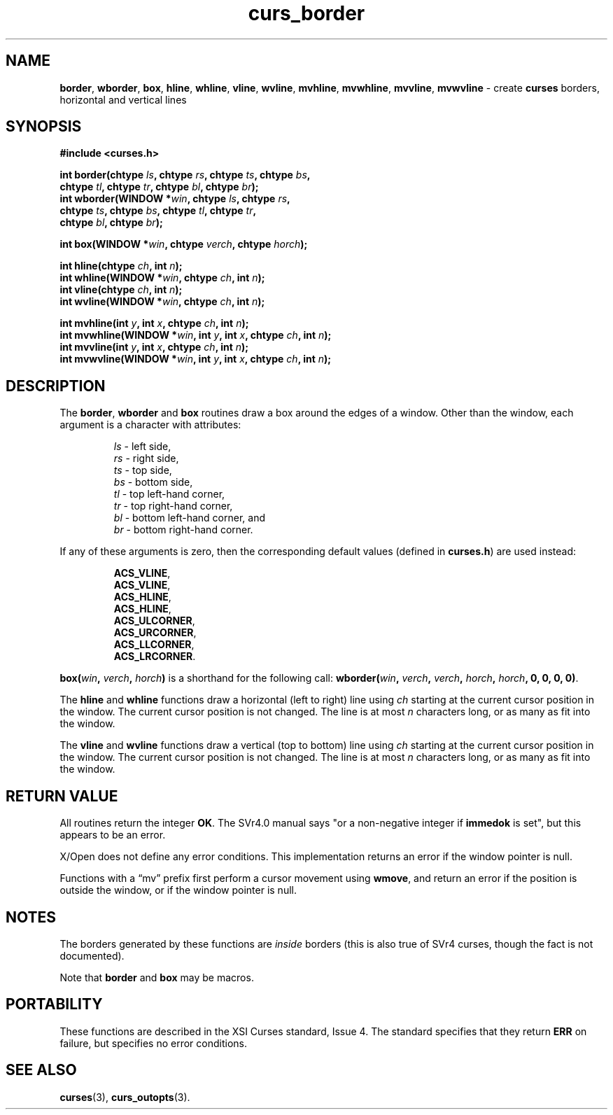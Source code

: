 .\" $OpenBSD: curs_border.3,v 1.11 2010/01/12 23:21:58 nicm Exp $
.\"
.\"***************************************************************************
.\" Copyright 2018-2022,2023 Thomas E. Dickey                                *
.\" Copyright 1998-2007,2010 Free Software Foundation, Inc.                  *
.\"                                                                          *
.\" Permission is hereby granted, free of charge, to any person obtaining a  *
.\" copy of this software and associated documentation files (the            *
.\" "Software"), to deal in the Software without restriction, including      *
.\" without limitation the rights to use, copy, modify, merge, publish,      *
.\" distribute, distribute with modifications, sublicense, and/or sell       *
.\" copies of the Software, and to permit persons to whom the Software is    *
.\" furnished to do so, subject to the following conditions:                 *
.\"                                                                          *
.\" The above copyright notice and this permission notice shall be included  *
.\" in all copies or substantial portions of the Software.                   *
.\"                                                                          *
.\" THE SOFTWARE IS PROVIDED "AS IS", WITHOUT WARRANTY OF ANY KIND, EXPRESS  *
.\" OR IMPLIED, INCLUDING BUT NOT LIMITED TO THE WARRANTIES OF               *
.\" MERCHANTABILITY, FITNESS FOR A PARTICULAR PURPOSE AND NONINFRINGEMENT.   *
.\" IN NO EVENT SHALL THE ABOVE COPYRIGHT HOLDERS BE LIABLE FOR ANY CLAIM,   *
.\" DAMAGES OR OTHER LIABILITY, WHETHER IN AN ACTION OF CONTRACT, TORT OR    *
.\" OTHERWISE, ARISING FROM, OUT OF OR IN CONNECTION WITH THE SOFTWARE OR    *
.\" THE USE OR OTHER DEALINGS IN THE SOFTWARE.                               *
.\"                                                                          *
.\" Except as contained in this notice, the name(s) of the above copyright   *
.\" holders shall not be used in advertising or otherwise to promote the     *
.\" sale, use or other dealings in this Software without prior written       *
.\" authorization.                                                           *
.\"***************************************************************************
.\"
.\" $Id: curs_border.3,v 1.11 2010/01/12 23:21:58 nicm Exp $
.TH curs_border 3 2023-07-01 "ncurses 6.4" "Library calls"
.ie \n(.g .ds `` \(lq
.el       .ds `` ``
.ie \n(.g .ds '' \(rq
.el       .ds '' ''
.na
.hy 0
.SH NAME
\fBborder\fP,
\fBwborder\fP,
\fBbox\fP,
\fBhline\fP,
\fBwhline\fP,
\fBvline\fP,
\fBwvline\fP,
\fBmvhline\fP,
\fBmvwhline\fP,
\fBmvvline\fP,
\fBmvwvline\fP \- create \fBcurses\fP borders, horizontal and vertical lines
.ad
.hy
.SH SYNOPSIS
\fB#include <curses.h>\fP
.sp
\fBint border(chtype \fIls\fB, chtype \fIrs\fB, chtype \fIts\fB, chtype \fIbs\fB,\fR
           \fBchtype \fItl\fB, chtype \fItr\fB, chtype \fIbl\fB, chtype \fIbr\fB);\fR
.br
\fBint wborder(WINDOW *\fIwin\fB, chtype \fIls\fB, chtype \fIrs\fB,\fR
            \fBchtype \fIts\fB, chtype \fIbs\fB, chtype \fItl\fB, chtype \fItr\fB,\fR
            \fBchtype \fIbl\fB, chtype \fIbr\fB);\fR
.sp
\fBint box(WINDOW *\fIwin\fB, chtype \fIverch\fB, chtype \fIhorch\fB);\fR
.sp
\fBint hline(chtype \fIch\fB, int \fIn\fB);\fR
.br
\fBint whline(WINDOW *\fIwin\fB, chtype \fIch\fB, int \fIn\fB);\fR
.br
\fBint vline(chtype \fIch\fB, int \fIn\fB);\fR
.br
\fBint wvline(WINDOW *\fIwin\fB, chtype \fIch\fB, int \fIn\fB);\fR
.sp
\fBint mvhline(int \fIy\fB, int \fIx\fB, chtype \fIch\fB, int \fIn\fB);\fR
.br
\fBint mvwhline(WINDOW *\fIwin\fB, int \fIy\fB, int \fIx\fB, chtype \fIch\fB, int \fIn\fB);\fR
.br
\fBint mvvline(int \fIy\fB, int \fIx\fB, chtype \fIch\fB, int \fIn\fB);\fR
.br
\fBint mvwvline(WINDOW *\fIwin\fB, int \fIy\fB, int \fIx\fB, chtype \fIch\fB, int \fIn\fB);\fR
.SH DESCRIPTION
The \fBborder\fP, \fBwborder\fP and \fBbox\fP routines
draw a box around the edges of a window.
Other than the window, each argument is a character with attributes:
.sp
.RS
\fIls\fP \- left side,
.br
\fIrs\fP \- right side,
.br
\fIts\fP \- top side,
.br
\fIbs\fP \- bottom side,
.br
\fItl\fP \- top left-hand corner,
.br
\fItr\fP \- top right-hand corner,
.br
\fIbl\fP \- bottom left-hand corner, and
.br
\fIbr\fP \- bottom right-hand corner.
.RE
.PP
If any of these arguments is zero, then the corresponding
default values (defined in \fBcurses.h\fP) are used instead:
.sp
.RS
\fBACS_VLINE\fP,
.br
\fBACS_VLINE\fP,
.br
\fBACS_HLINE\fP,
.br
\fBACS_HLINE\fP,
.br
\fBACS_ULCORNER\fP,
.br
\fBACS_URCORNER\fP,
.br
\fBACS_LLCORNER\fP,
.br
\fBACS_LRCORNER\fP.
.RE
.PP
\fBbox(\fIwin\fB, \fIverch\fB, \fIhorch\fB)\fR is a shorthand
for the following call: \fBwborder(\fIwin\fB,\fR \fIverch\fB,\fR
\fIverch\fB,\fR \fIhorch\fB,\fR \fIhorch\fB, 0, 0, 0, 0)\fR.
.PP
The \fBhline\fP and \fBwhline\fP functions draw a horizontal (left to right)
line using \fIch\fP starting at the current cursor position in the window.
The
current cursor position is not changed.
The line is at most \fIn\fP characters
long, or as many as fit into the window.
.PP
The \fBvline\fP and \fBwvline\fP functions draw a vertical (top to bottom) line
using \fIch\fP starting at the current cursor position in the window.
The
current cursor position is not changed.
The line is at most \fIn\fP characters
long, or as many as fit into the window.
.SH RETURN VALUE
All routines return the integer \fBOK\fP.
The SVr4.0 manual says "or a
non-negative integer if \fBimmedok\fP is set", but this appears to be an error.
.PP
X/Open does not define any error conditions.
This implementation returns an error
if the window pointer is null.
.PP
Functions with a \*(``mv\*('' prefix first perform a cursor movement using
\fBwmove\fP, and return an error if the position is outside the window,
or if the window pointer is null.
.SH NOTES
The borders generated by these functions are \fIinside\fP borders (this
is also true of SVr4 curses, though the fact is not documented).
.PP
Note that \fBborder\fP and \fBbox\fP may be macros.
.SH PORTABILITY
These functions are described in the XSI Curses standard, Issue 4.
The standard specifies that they return \fBERR\fP on failure,
but specifies no error conditions.
.SH SEE ALSO
\fBcurses\fP(3), \fBcurs_outopts\fP(3).
